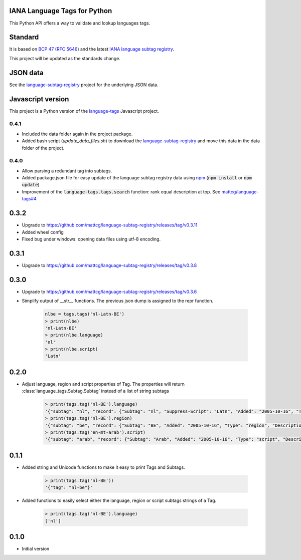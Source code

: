 IANA Language Tags for Python
_____________________________

.. image:: https://badge.fury.io/py/language_tags.png
        :target: http://badge.fury.io/py/language_tags
.. image:: https://travis-ci.org/OnroerendErfgoed/language-tags.png?branch=master
        :target: https://travis-ci.org/OnroerendErfgoed/language-tags
.. image:: https://coveralls.io/repos/OnroerendErfgoed/language-tags/badge.png
        :target: https://coveralls.io/r/OnroerendErfgoed/language-tags
.. image:: https://readthedocs.org/projects/language-tags/badge/?version=latest
        :target: https://readthedocs.org/projects/language-tags/?badge=latest

This Python API offers a way to validate and lookup languages tags.

Standard
________

It is based on `BCP 47 <http://tools.ietf.org/html/bcp47>`_ (`RFC 5646 <http://tools.ietf.org/html/rfc5646>`_) and the latest `IANA language subtag registry <http://www.iana.org/assignments/language-subtag-registry>`_.

This project will be updated as the standards change.

JSON data
_________

See the `language-subtag-registry <https://github.com/mattcg/language-subtag-registry>`_ project for the underlying JSON data.

Javascript version
__________________

This project is a Python version of the `language-tags <https://github.com/mattcg/language-tags>`_ Javascript project.

0.4.1
-----
- Included the data folder again in the project package.
- Added bash script (`update_data_files.sh`) to download the
  `language-subtag-registry <https://github.com/mattcg/language-subtag-registry/>`_
  and move this data in the data folder of the project.

0.4.0
-----
- Allow parsing a redundant tag into subtags.
- Added package.json file for easy update of the language subtag registry data using `npm <https://docs.npmjs.com/>`_
  (:code:`npm install` or :code:`npm update`)
- Improvement of the :code:`language-tags.tags.search` function: rank equal description at top.
  See `mattcg/language-tags#4 <https://github.com/mattcg/language-tags/issues/4>`_

0.3.2
_____
- Upgrade to https://github.com/mattcg/language-subtag-registry/releases/tag/v0.3.11
- Added wheel config
- Fixed bug under windows: opening data files using utf-8 encoding.

0.3.1
_____
- Upgrade to https://github.com/mattcg/language-subtag-registry/releases/tag/v0.3.8

0.3.0
_____
- Upgrade to https://github.com/mattcg/language-subtag-registry/releases/tag/v0.3.6
- Simplify output of __str__ functions. The previous json dump is assigned to the repr function.

    .. code-block:: python

        nlbe = tags.tags('nl-Latn-BE')
        > print(nlbe)
        'nl-Latn-BE'
        > print(nlbe.language)
        'nl'
        > print(nlbe.script)
        'Latn'

0.2.0
_____

- Adjust language, region and script properties of Tag. The properties will return :class:`language_tags.Subtag.Subtag`
  instead of a list of string subtags

    .. code-block:: python

        > print(tags.tag('nl-BE').language)
        '{"subtag": "nl", "record": {"Subtag": "nl", "Suppress-Script": "Latn", "Added": "2005-10-16", "Type": "language", "Description": ["Dutch", "Flemish"]}, "type": "language"}'
        > print(tags.tag('nl-BE').region)
        '{"subtag": "be", "record": {"Subtag": "BE", "Added": "2005-10-16", "Type": "region", "Description": ["Belgium"]}, "type": "region"}'
        > print(tags.tag('en-mt-arab').script)
        '{"subtag": "arab", "record": {"Subtag": "Arab", "Added": "2005-10-16", "Type": "script", "Description": ["Arabic"]}, "type": "script"}'
0.1.1
_____

- Added string and Unicode functions to make it easy to print Tags and Subtags.

    .. code-block:: python

        > print(tags.tag('nl-BE'))
        '{"tag": "nl-be"}'

- Added functions to easily select either the language, region or script subtags strings of a Tag.

    .. code-block:: python

        > print(tags.tag('nl-BE').language)
        ['nl']

0.1.0
_____

- Initial version


